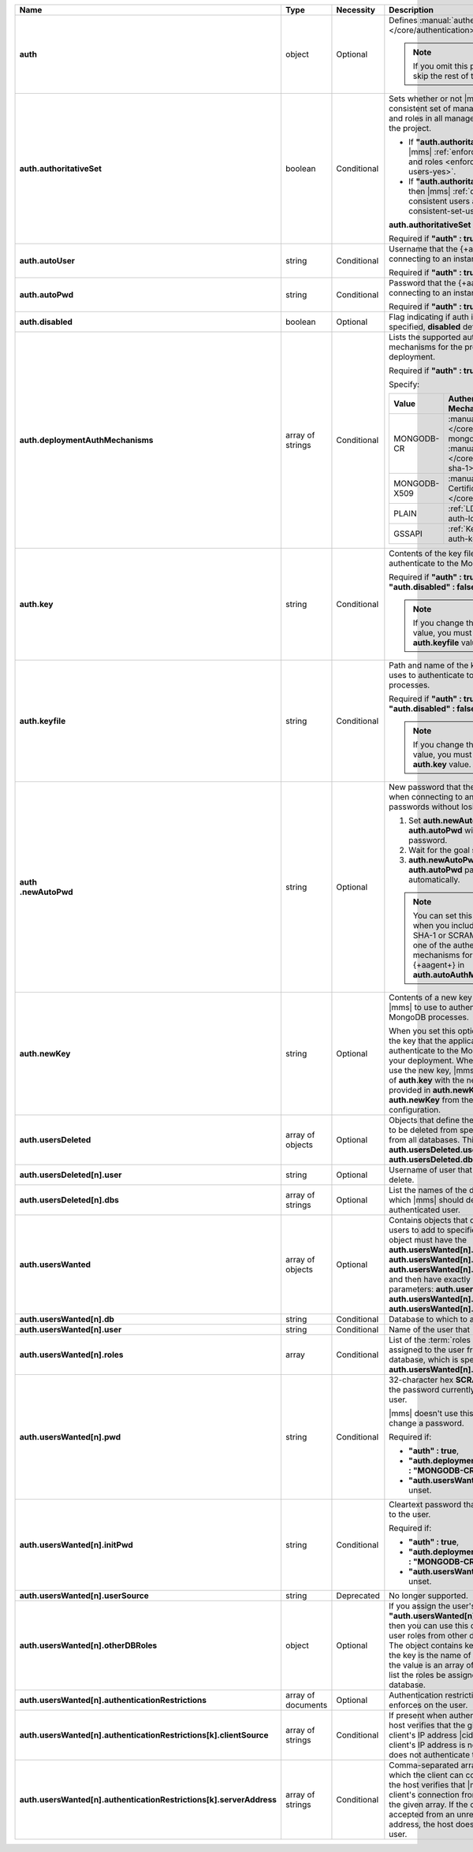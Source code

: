 .. list-table::
   :widths: 20 14 11 55
   :header-rows: 1
   :stub-columns: 1

   * - Name
     - Type
     - Necessity
     - Description

   * - auth
     - object
     - Optional
     - Defines :manual:`authentication-related </core/authentication>`
       settings.

       .. note::

          If you omit this parameter, skip the rest of this section.

   * - auth.authoritativeSet
     - boolean
     - Conditional
     - Sets whether or not |mms| enforces a consistent set of managed
       MongoDB users and roles in all managed deployments in the
       project.

       - If **"auth.authoritativeSet" : true**, then |mms|
         :ref:`enforces consistent users and roles <enforce-consistent-set-users-yes>`.

       - If **"auth.authoritativeSet" : false**, then |mms|
         :ref:`doesn't enforce consistent users and roles <enforce-consistent-set-users-no>`.

       **auth.authoritativeSet** defaults to **false**.

       Required if **"auth" : true**.

   * - auth.autoUser
     - string
     - Conditional
     - Username that the {+aagent+} uses when connecting to an
       instance.

       Required if **"auth" : true**.

   * - auth.autoPwd
     - string
     - Conditional
     - Password that the {+aagent+} uses when connecting to an
       instance.

       Required if **"auth" : true**.

   * - auth.disabled
     - boolean
     - Optional
     - Flag indicating if auth is disabled. If not specified,
       **disabled** defaults to **false**.

   * - auth.deploymentAuthMechanisms
     - array of strings
     - Conditional
     - Lists the supported authentication mechanisms for the processes
       in the deployment.

       Required if **"auth" : true**.

       Specify:

       .. list-table::
          :widths: 30 70
          :header-rows: 1

          * - Value
            - Authentication Mechanism

          * - MONGODB-CR
            - :manual:`MONGODB-CR </core/security-mongodb-cr>` /
              :manual:`SCRAM-SHA-1 </core/security-scram-sha-1>`

          * - MONGODB-X509
            - :manual:`x.509 Client Certificate </core/security-x.509>`

          * - PLAIN
            - :ref:`LDAP <security-auth-ldap>`

          * - GSSAPI
            - :ref:`Kerberos <security-auth-kerberos>`

   * - auth.key
     - string
     - Conditional
     - Contents of the key file that |mms| uses to authenticate to the
       MongoDB processes.

       Required if **"auth" : true** and **"auth.disabled" : false**.

       .. note::

          If you change the **auth.key** value, you must change the
          **auth.keyfile** value.

   * - auth.keyfile
     - string
     - Conditional
     - Path and name of the key file that |mms| uses to authenticate to
       the MongoDB processes.

       Required if **"auth" : true** and **"auth.disabled" : false**.

       .. note::

          If you change the **auth.keyfile** value, you must change the
          **auth.key** value.
  
   * - | auth
       | .newAutoPwd
     - string
     - Optional
     - New password that the {+aagent+} uses when connecting to an
       instance. To rotate passwords without losing the connection:

       1. Set **auth.newAutoPwd** and leave **auth.autoPwd** with its 
          current password.
      
       #. Wait for the goal state.

       #. **auth.newAutoPwd** copies over the **auth.autoPwd**
          password automatically.
   
       .. note::
   
          You can set this option only when you include SCRAM-SHA-1 
          or SCRAM-SHA-256 as one of the authentication 
          mechanisms for the {+aagent+} in **auth.autoAuthMechanisms**.

   * - auth.newKey
     - string
     - Optional
     - Contents of a new key file that you want |mms| to use to 
       authenticate to the MongoDB processes. 

       When you set this option, |mms| rotates the key that the
       application uses to authenticate to the MongoDB processes in 
       your deployment. When all {+mdbagent+}s use the new key, |mms| 
       replaces the value of **auth.key** with the new key that you 
       provided in **auth.newKey** and removes **auth.newKey** from the
       automation configuration.

   * - auth.usersDeleted
     - array of objects
     - Optional
     - Objects that define the authenticated users to be deleted from
       specified databases or from all databases. This array must
       contain **auth.usersDeleted.user** and
       **auth.usersDeleted.dbs**.

   * - auth.usersDeleted[n].user
     - string
     - Optional
     - Username of user that |mms| should delete.

   * - auth.usersDeleted[n].dbs
     - array of strings
     - Optional
     - List the names of the databases from which |mms| should delete
       the authenticated user.

   * - auth.usersWanted
     - array of objects
     - Optional
     - Contains objects that define authenticated users to
       add to specified databases. Each object must have the
       **auth.usersWanted[n].db**, **auth.usersWanted[n].user**, and
       **auth.usersWanted[n].roles** parameters, and then have exactly one
       of the following parameters: **auth.usersWanted[n].pwd**,
       **auth.usersWanted[n].initPwd**, or
       **auth.usersWanted[n].userSource**.

   * - auth.usersWanted[n].db
     - string
     - Conditional
     - Database to which to add the user.

   * - auth.usersWanted[n].user
     - string
     - Conditional
     - Name of the user that |mms| should add.

   * - auth.usersWanted[n].roles
     - array
     - Conditional
     - List of the :term:`roles <role>` to be assigned to the user
       from the user's database, which is specified in
       **auth.usersWanted[n].db**.

   * - auth.usersWanted[n].pwd
     - string
     - Conditional
     - 32-character hex **SCRAM-SHA-1** hash of the password
       currently assigned to the user.

       |mms| doesn't use this parameter to set or change a password.

       Required if:

       - **"auth" : true**,
       - **"auth.deploymentAuthMechanisms" : "MONGODB-CR"**, and
       - **"auth.usersWanted[n].initPwd"** is unset.


   * - auth.usersWanted[n].initPwd
     - string
     - Conditional
     - Cleartext password that you want to assign to the user.

       Required if:

       - **"auth" : true**,
       - **"auth.deploymentAuthMechanisms" : "MONGODB-CR"**, and
       - **"auth.usersWanted[n].pwd"** is unset.

   * - auth.usersWanted[n].userSource
     - string
     - Deprecated
     - No longer supported.

   * - auth.usersWanted[n].otherDBRoles
     - object
     - Optional
     - If you assign the user's database **"auth.usersWanted[n].db" :
       "admin"**, then you can use this object to assign the user roles
       from other databases as well. The object contains key-value
       pairs where the key is the name of the database and the value is
       an array of string values that list the roles be assigned from
       that database.

   * - auth.usersWanted[n].authenticationRestrictions
     - array of documents
     - Optional
     - Authentication restrictions that the host enforces on the
       user.

       .. include:: /includes/warning-inheriting-incompatible-auths.rst

   * - auth.usersWanted[n].authenticationRestrictions[k].clientSource
     - array of strings
     - Conditional
     - If present when authenticating a user, the host verifies that
       the given list contains the client's IP address |cidr| range. If
       the client's IP address is not present, the host does not
       authenticate the user.

   * - auth.usersWanted[n].authenticationRestrictions[k].serverAddress
     - array of strings
     - Conditional
     - Comma-separated array of IP addresses to which the client can
       connect. If present, the host verifies that |mms| accepted the
       client's connection from an IP address in the given array. If
       the connection was accepted from an unrecognized IP address, the
       host doesn't authenticate the user.
